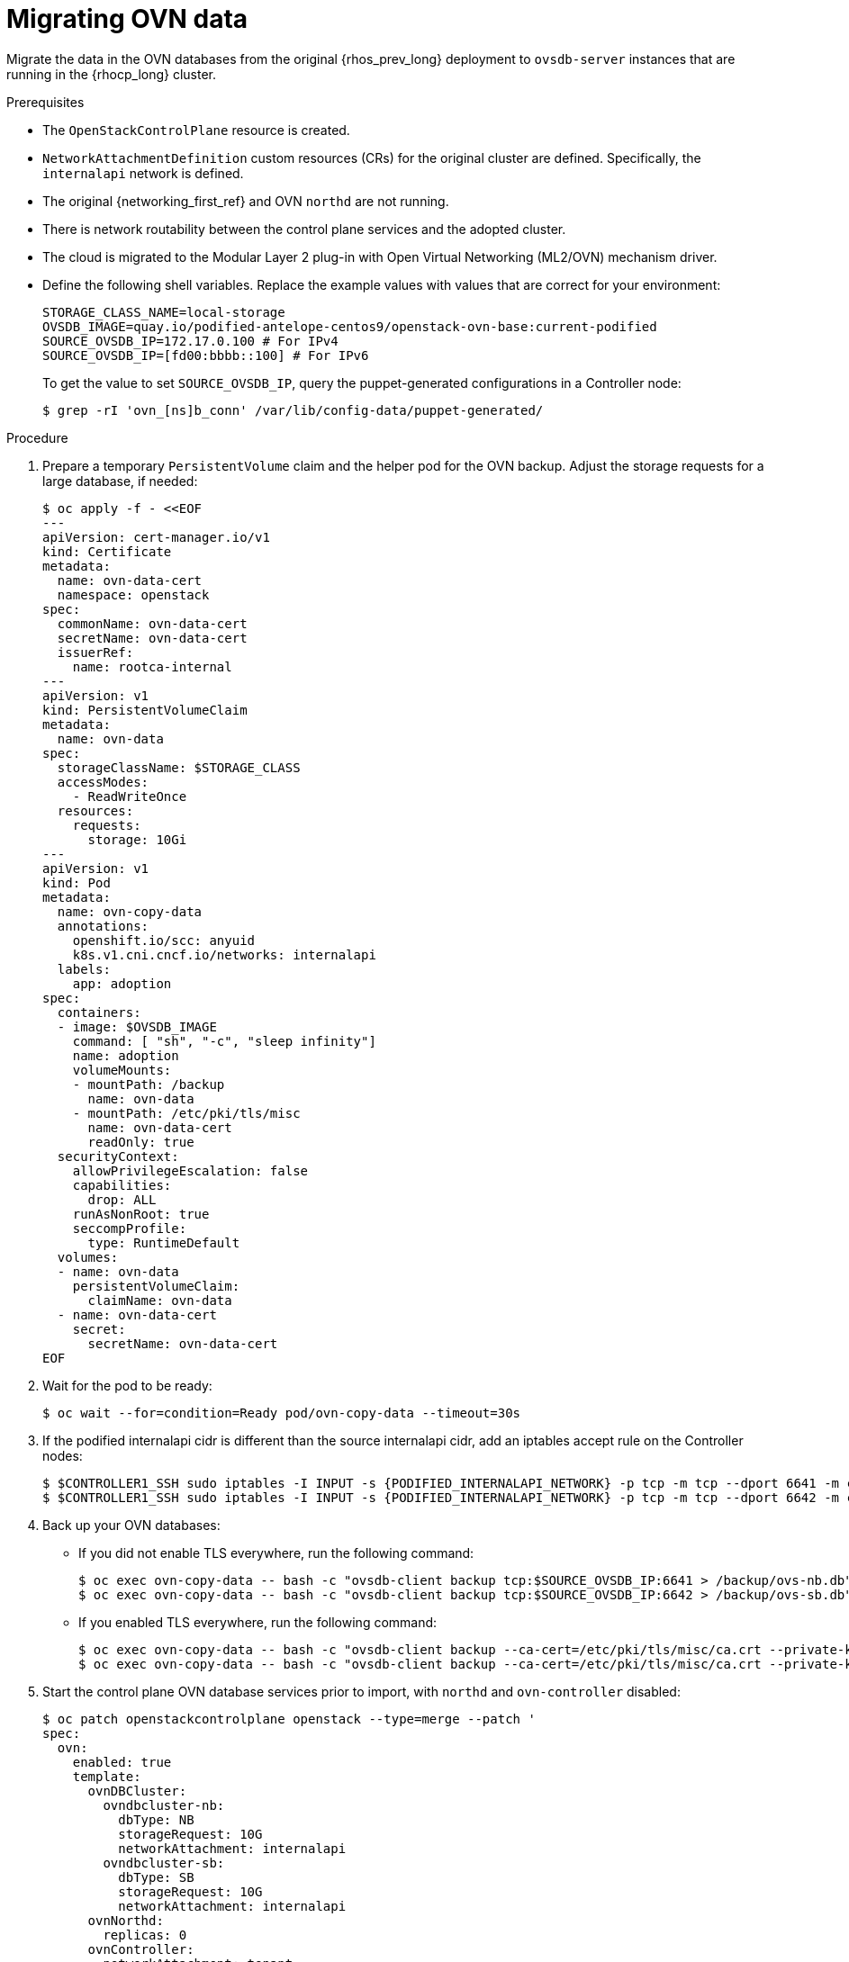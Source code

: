 [id="migrating-ovn-data_{context}"]

= Migrating OVN data

Migrate the data in the OVN databases from the original {rhos_prev_long} deployment to `ovsdb-server` instances that are running in the {rhocp_long} cluster.

.Prerequisites

* The `OpenStackControlPlane` resource is created.
* `NetworkAttachmentDefinition` custom resources (CRs) for the original cluster are defined. Specifically, the `internalapi` network is defined.
* The original {networking_first_ref} and OVN `northd` are not running.
* There is network routability between the control plane services and the adopted cluster.
* The cloud is migrated to the Modular Layer 2 plug-in with Open Virtual Networking (ML2/OVN) mechanism driver.
* Define the following shell variables. Replace the example values with values that are correct for your environment:
+
----
ifeval::["{build}" != "downstream"]
STORAGE_CLASS_NAME=local-storage
OVSDB_IMAGE=quay.io/podified-antelope-centos9/openstack-ovn-base:current-podified
endif::[]
ifeval::["{build}" == "downstream"]
STORAGE_CLASS=local-storage
OVSDB_IMAGE=registry.redhat.io/rhosp-dev-preview/openstack-ovn-base-rhel9:18.0
endif::[]
SOURCE_OVSDB_IP=172.17.0.100 # For IPv4
SOURCE_OVSDB_IP=[fd00:bbbb::100] # For IPv6
----
+
To get the value to set `SOURCE_OVSDB_IP`, query the puppet-generated configurations in a Controller node:
+
----
$ grep -rI 'ovn_[ns]b_conn' /var/lib/config-data/puppet-generated/
----

.Procedure
ifeval::["{build_variant}" == "ospdo"]
. Get the {OpenShiftShort} master node that contains the {OpenStackShort} Controller node:
+
----
$ oc get vmi -n $<ospdo_namespace> -o jsonpath='{.items[0].metadata.labels.kubevirt\.io/nodeName}'
----
* Replace `<ospdo_namespace>` with your OSPdO namespace.
endif::[]
. Prepare a temporary `PersistentVolume` claim and the helper pod for the OVN backup. Adjust the storage requests for a large database, if needed:
+
[source,yaml]
----
$ oc apply -f - <<EOF
---
apiVersion: cert-manager.io/v1
kind: Certificate
metadata:
  name: ovn-data-cert
  namespace: openstack
spec:
  commonName: ovn-data-cert
  secretName: ovn-data-cert
  issuerRef:
    name: rootca-internal
---
apiVersion: v1
kind: PersistentVolumeClaim
metadata:
ifeval::["{build_variant}" == "ospdo"]
  namespace: $OSPDO_NAMESPACE
endif::[]
  name: ovn-data
spec:
  storageClassName: $STORAGE_CLASS
  accessModes:
    - ReadWriteOnce
  resources:
    requests:
      storage: 10Gi
---
apiVersion: v1
kind: Pod
metadata:
  name: ovn-copy-data
  annotations:
    openshift.io/scc: anyuid
ifeval::["{build_variant}" != "ospdo"]
    k8s.v1.cni.cncf.io/networks: internalapi
endif::[]
ifeval::["{build_variant}" == "ospdo"]
  '[{"name": "internalapi-static", "namespace": $<ospdo_namespace>, "ips": ["<internalapi-static-ips>"]}]'
endif::[]
  labels:
    app: adoption
ifeval::["{build_variant}" == "ospdo"]
  namespace: $OSPDO_NAMESPACE
endif::[]
spec:
ifeval::["{build_variant}" == "ospdo"]
  nodeName: '{{ <ocp_node_holding_controller> }}' <1>
endif::[]
  containers:
  - image: $OVSDB_IMAGE
    command: [ "sh", "-c", "sleep infinity"]
    name: adoption
    volumeMounts:
    - mountPath: /backup
      name: ovn-data
    - mountPath: /etc/pki/tls/misc
      name: ovn-data-cert
      readOnly: true
  securityContext:
    allowPrivilegeEscalation: false
    capabilities:
      drop: ALL
    runAsNonRoot: true
    seccompProfile:
      type: RuntimeDefault
  volumes:
  - name: ovn-data
    persistentVolumeClaim:
      claimName: ovn-data
  - name: ovn-data-cert
    secret:
      secretName: ovn-data-cert
EOF
----
ifeval::["{build_variant}" == "ospdo"]
+ <1> Replace `<ocp_node_holding_controller>` with the {OpenStackShort} node that contains the Controller node.
endif::[]

. Wait for the pod to be ready:
+
----
ifeval::["{build_variant}" != "ospdo"]
$ oc wait --for=condition=Ready pod/ovn-copy-data --timeout=30s
endif::[]
ifeval::["{build_variant}" == "ospdo"]
$ oc wait --for=condition=Ready -n $OSPDO_NAMESPACE pod/ovn-copy-data --timeout=30s
endif::[]
----

. If the podified internalapi cidr is different than the source internalapi cidr, add an iptables accept rule on the Controller nodes:
+
----
$ $CONTROLLER1_SSH sudo iptables -I INPUT -s {PODIFIED_INTERNALAPI_NETWORK} -p tcp -m tcp --dport 6641 -m conntrack --ctstate NEW -j ACCEPT
$ $CONTROLLER1_SSH sudo iptables -I INPUT -s {PODIFIED_INTERNALAPI_NETWORK} -p tcp -m tcp --dport 6642 -m conntrack --ctstate NEW -j ACCEPT
----

. Back up your OVN databases:
* If you did not enable TLS everywhere, run the following command:
+
----
ifeval::["{build_variant}" != "ospdo"]
$ oc exec ovn-copy-data -- bash -c "ovsdb-client backup tcp:$SOURCE_OVSDB_IP:6641 > /backup/ovs-nb.db"
$ oc exec ovn-copy-data -- bash -c "ovsdb-client backup tcp:$SOURCE_OVSDB_IP:6642 > /backup/ovs-sb.db"
endif::[]
ifeval::["{build_variant}" == "ospdo"]
$ oc exec -n $OSPDO_NAMESPACE ovn-copy-data -- bash -c "ovsdb-client backup tcp:$SOURCE_OVSDB_IP:6641 > /backup/ovs-nb.db"
$ oc exec -n $OSPDO_NAMESPACE ovn-copy-data -- bash -c "ovsdb-client backup tcp:$SOURCE_OVSDB_IP:6642 > /backup/ovs-sb.db"
endif::[]
----
+
* If you enabled TLS everywhere, run the following command:
+
----
$ oc exec ovn-copy-data -- bash -c "ovsdb-client backup --ca-cert=/etc/pki/tls/misc/ca.crt --private-key=/etc/pki/tls/misc/tls.key --certificate=/etc/pki/tls/misc/tls.crt ssl:$SOURCE_OVSDB_IP:6641 > /backup/ovs-nb.db"
$ oc exec ovn-copy-data -- bash -c "ovsdb-client backup --ca-cert=/etc/pki/tls/misc/ca.crt --private-key=/etc/pki/tls/misc/tls.key --certificate=/etc/pki/tls/misc/tls.crt ssl:$SOURCE_OVSDB_IP:6642 > /backup/ovs-sb.db"
----

. Start the control plane OVN database services prior to import, with `northd` and `ovn-controller` disabled:
+
[source,yaml]
----
$ oc patch openstackcontrolplane openstack --type=merge --patch '
spec:
  ovn:
    enabled: true
    template:
      ovnDBCluster:
        ovndbcluster-nb:
          dbType: NB
          storageRequest: 10G
          networkAttachment: internalapi
        ovndbcluster-sb:
          dbType: SB
          storageRequest: 10G
          networkAttachment: internalapi
      ovnNorthd:
        replicas: 0
      ovnController:
        networkAttachment: tenant
        nodeSelector:
'
----

. Wait for the OVN database services to reach the `Running` phase:
+
----
$ oc wait --for=jsonpath='{.status.phase}'=Running pod --selector=service=ovsdbserver-nb
$ oc wait --for=jsonpath='{.status.phase}'=Running pod --selector=service=ovsdbserver-sb
----

. Fetch the OVN database IP addresses on the `clusterIP` service network:
+
----
PODIFIED_OVSDB_NB_IP=$(oc get svc --selector "statefulset.kubernetes.io/pod-name=ovsdbserver-nb-0" -ojsonpath='{.items[0].spec.clusterIP}')
PODIFIED_OVSDB_SB_IP=$(oc get svc --selector "statefulset.kubernetes.io/pod-name=ovsdbserver-sb-0" -ojsonpath='{.items[0].spec.clusterIP}')
----

. If you are  using IPv6, adjust the address to the format expected by `ovsdb-*` tools:

----
PODIFIED_OVSDB_NB_IP=[$PODIFIED_OVSDB_NB_IP]
PODIFIED_OVSDB_SB_IP=[$PODIFIED_OVSDB_SB_IP]
----

. Upgrade the database schema for the backup files:
.. If you did not enable TLS everywhere, use the following command:
+
----
$ oc exec ovn-copy-data -- bash -c "ovsdb-client get-schema tcp:$PODIFIED_OVSDB_NB_IP:6641 > /backup/ovs-nb.ovsschema && ovsdb-tool convert /backup/ovs-nb.db /backup/ovs-nb.ovsschema"
$ oc exec ovn-copy-data -- bash -c "ovsdb-client get-schema tcp:$PODIFIED_OVSDB_SB_IP:6642 > /backup/ovs-sb.ovsschema && ovsdb-tool convert /backup/ovs-sb.db /backup/ovs-sb.ovsschema"
----

.. If you enabled TLS everywhere, use the following command:
+
----
$ oc exec ovn-copy-data -- bash -c "ovsdb-client get-schema --ca-cert=/etc/pki/tls/misc/ca.crt --private-key=/etc/pki/tls/misc/tls.key --certificate=/etc/pki/tls/misc/tls.crt ssl:$PODIFIED_OVSDB_NB_IP:6641 > /backup/ovs-nb.ovsschema && ovsdb-tool convert /backup/ovs-nb.db /backup/ovs-nb.ovsschema"
$ oc exec ovn-copy-data -- bash -c "ovsdb-client get-schema --ca-cert=/etc/pki/tls/misc/ca.crt --private-key=/etc/pki/tls/misc/tls.key --certificate=/etc/pki/tls/misc/tls.crt ssl:$PODIFIED_OVSDB_SB_IP:6642 > /backup/ovs-sb.ovsschema && ovsdb-tool convert /backup/ovs-sb.db /backup/ovs-sb.ovsschema"
----

. Restore the database backup to the new OVN database servers:
.. If you did not enable TLS everywhere, use the following command:
+
----
ifeval::["{build_variant}" != "ospdo"]
$ oc exec ovn-copy-data -- bash -c "ovsdb-client restore tcp:$PODIFIED_OVSDB_NB_IP:6641 < /backup/ovs-nb.db"
$ oc exec ovn-copy-data -- bash -c "ovsdb-client restore tcp:$PODIFIED_OVSDB_SB_IP:6642 < /backup/ovs-sb.db"
endif::[]
ifeval::["{build_variant}" == "ospdo"]
$ oc exec -n $RHOSO_NAMESPACE ovn-copy-data -- bash -c "ovsdb-client restore tcp:$PODIFIED_OVSDB_NB_IP:6641 < /backup/ovs-nb.db"
$ oc exec -n $RHOSO_NAMESPACE ovn-copy-data -- bash -c "ovsdb-client restore tcp:$PODIFIED_OVSDB_SB_IP:6642 < /backup/ovs-sb.db"
endif::[]
----

.. If you enabled TLS everywhere, use the following command:
+
----
$ oc exec ovn-copy-data -- bash -c "ovsdb-client restore --ca-cert=/etc/pki/tls/misc/ca.crt --private-key=/etc/pki/tls/misc/tls.key --certificate=/etc/pki/tls/misc/tls.crt ssl:$PODIFIED_OVSDB_NB_IP:6641 < /backup/ovs-nb.db"
$ oc exec ovn-copy-data -- bash -c "ovsdb-client restore --ca-cert=/etc/pki/tls/misc/ca.crt --private-key=/etc/pki/tls/misc/tls.key --certificate=/etc/pki/tls/misc/tls.crt ssl:$PODIFIED_OVSDB_SB_IP:6642 < /backup/ovs-sb.db"
----

. Check that the data was successfully migrated by running the following commands against the new database servers, for example:
+
----
$ oc exec -it ovsdbserver-nb-0 -- ovn-nbctl show
$ oc exec -it ovsdbserver-sb-0 -- ovn-sbctl list Chassis
----

. Start the control plane `ovn-northd` service to keep both OVN databases in sync:
+
[source,yaml]
----
$ oc patch openstackcontrolplane openstack --type=merge --patch '
spec:
  ovn:
    enabled: true
    template:
      ovnNorthd:
        replicas: 1
'
----

. If you are running OVN gateway services on {OpenShiftShort} nodes, enable the control plane `ovn-controller` service:
+
[source,yaml]
----
$ oc patch openstackcontrolplane openstack --type=json -p="[{'op': 'remove', 'path': '/spec/ovn/template/ovnController/nodeSelector'}]"
----
+
[NOTE]
Running OVN gateways on {OpenShiftShort} nodes might be prone to data plane downtime during Open vSwitch upgrades. Consider running OVN gateways on dedicated `Networker` data plane nodes for production deployments instead.

. Delete the `ovn-data` helper pod and the temporary `PersistentVolumeClaim` that is used to store OVN database backup files:
+
----
$ oc delete --ignore-not-found=true pod ovn-copy-data
$ oc delete --ignore-not-found=true pvc ovn-data
----
+
[NOTE]
Consider taking a snapshot of the `ovn-data` helper pod and the temporary `PersistentVolumeClaim` before deleting them. For more information, see link:{defaultOCPURL}/storage/index#lvms-about-volume-snapsot_logical-volume-manager-storage[About volume snapshots] in _OpenShift Container Platform storage overview_.

. Stop the adopted OVN database servers:
+
----
ServicesToStop=("tripleo_ovn_cluster_north_db_server.service"
                "tripleo_ovn_cluster_south_db_server.service")

echo "Stopping systemd OpenStack services"
for service in ${ServicesToStop[*]}; do
    for i in {1..3}; do
        SSH_CMD=CONTROLLER${i}_SSH
        if [ ! -z "${!SSH_CMD}" ]; then
            echo "Stopping the $service in controller $i"
            if ${!SSH_CMD} sudo systemctl is-active $service; then
                ${!SSH_CMD} sudo systemctl stop $service
            fi
        fi
    done
done

echo "Checking systemd OpenStack services"
for service in ${ServicesToStop[*]}; do
    for i in {1..3}; do
        SSH_CMD=CONTROLLER${i}_SSH
        if [ ! -z "${!SSH_CMD}" ]; then
            if ! ${!SSH_CMD} systemctl show $service | grep ActiveState=inactive >/dev/null; then
                echo "ERROR: Service $service still running on controller $i"
            else
                echo "OK: Service $service is not running on controller $i"
            fi
        fi
    done
done
----
